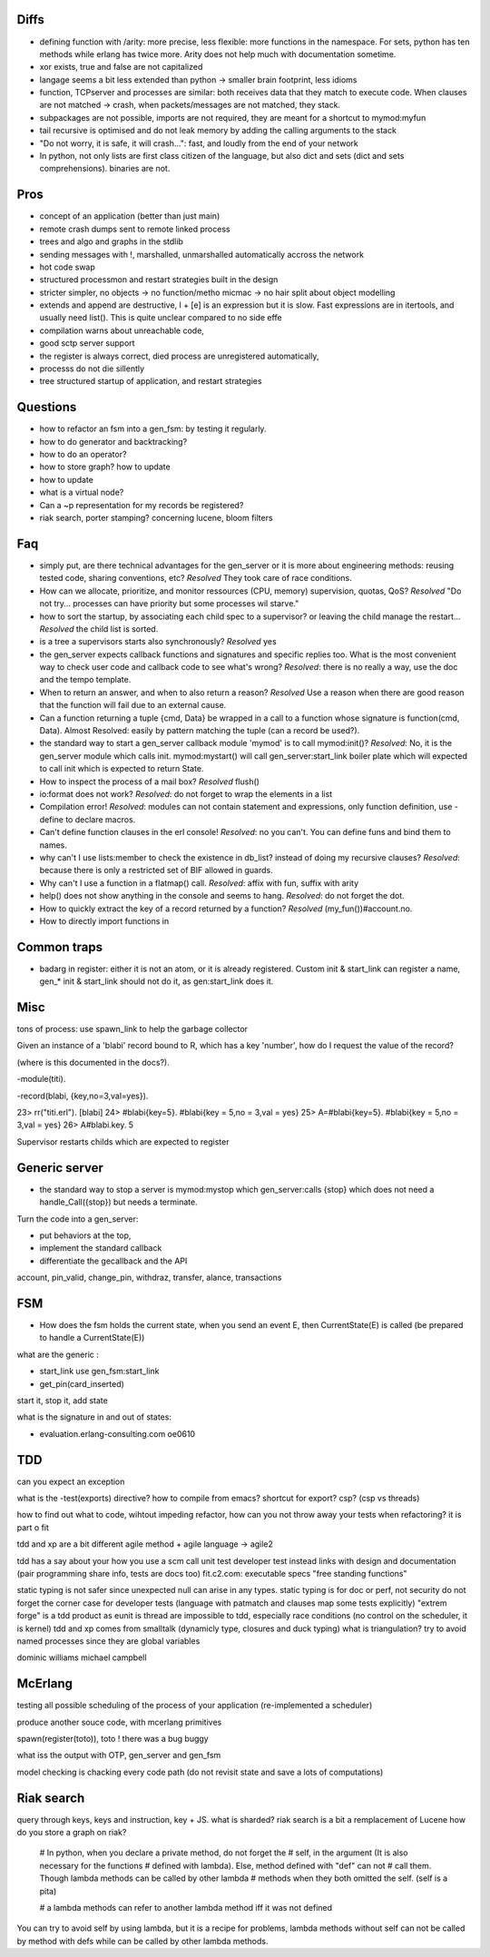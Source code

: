 

Diffs
=====

- defining function with /arity: more precise, less flexible: more
  functions in the namespace. For sets, python has ten methods while
  erlang has twice more. Arity does not help much with documentation
  sometime.

- xor exists, true and false are not capitalized

- langage seems a bit less extended than python -> smaller brain
  footprint, less idioms

- function, TCPserver and processes are similar: both receives data
  that they match to execute code. When clauses are not matched ->
  crash, when packets/messages are not matched, they stack.

- subpackages are not possible, imports are not required, they are
  meant for a shortcut to mymod:myfun

- tail recursive is optimised and do not leak memory by adding the
  calling arguments to the stack

- "Do not worry, it is safe, it will crash...": fast, and loudly from
  the end of your network

- In python, not only lists are first class citizen of the language,
  but also dict and sets (dict and sets comprehensions). binaries are not.

Pros
====

- concept of an application (better than just main)

- remote crash dumps sent to remote linked process

- trees and algo and graphs in the stdlib

- sending messages with !, marshalled, unmarshalled automatically
  accross the network

- hot code swap

- structured processmon and restart strategies built in the design

- stricter simpler, no objects -> no function/metho micmac -> no hair
  split about object modelling

- extends and append are destructive, l + [e] is an expression but it
  is slow. Fast expressions are in itertools, and usually need
  list(). This is quite unclear compared to no side effe

- compilation warns about unreachable code,

- good sctp server support

- the register is always correct, died process are unregistered
  automatically,

- processs do not die sillently

- tree structured startup of application, and restart strategies


Questions
=========

- how to refactor an fsm into a gen_fsm: by testing it regularly.

- how to do generator and backtracking?

- how to do an operator?

- how to store graph? how to update

- how to update

- what is a virtual node?

- Can a ~p representation for my records be registered?

- riak search, porter stamping? concerning lucene, bloom filters

Faq
===

- simply put, are there technical advantages for the gen_server or it
  is more about engineering methods: reusing tested code, sharing
  conventions, etc? *Resolved* They took care of race conditions.

- How can we allocate, prioritize, and monitor ressources (CPU,
  memory) supervision, quotas, QoS? *Resolved* "Do not
  try... processes can have priority but some processes wil starve."

- how to sort the startup, by associating each child spec to a
  supervisor? or leaving the child manage the restart... *Resolved*
  the child list is sorted.

- is a tree a supervisors starts also synchronously? *Resolved* yes

- the gen_server expects callback functions and signatures and
  specific replies too. What is the most convenient way to check user
  code and callback code to see what's wrong? *Resolved*: there is no
  really a way, use the doc and the tempo template.

- When to return an answer, and when to also return a reason?
  *Resolved* Use a reason when there are good reason that the function
  will fail due to an external cause.

- Can a function returning a tuple {cmd, Data} be wrapped in a call to
  a function whose signature is function(cmd, Data). Almost Resolved:
  easily by pattern matching the tuple (can a record be used?).

- the standard way to start a gen_server callback module 'mymod' is to
  call mymod:init()? *Resolved*: No, it is the gen_server module which
  calls init.  mymod:mystart() will call gen_server:start_link boiler
  plate which will expected to call init which is expected to return
  State.

- How to inspect the process of a mail box? *Resolved* flush()

- io:format does not work? *Resolved*: do not forget to wrap the
  elements in a list

- Compilation error! *Resolved*: modules can not contain statement and
  expressions, only function definition, use -define to declare
  macros.

- Can't define function clauses in the erl console! *Resolved*: no you
  can't. You can define funs and bind them to names.

- why can't I use lists:member to check the existence in db_list?
  instead of doing my recursive clauses? *Resolved*: because there is
  only a restricted set of BIF allowed in guards.

- Why can't I use a function in a flatmap() call. *Resolved*: affix with
  fun, suffix with arity

- help() does not show anything in the console and seems to
  hang. *Resolved*: do not forget the dot.

- How to quickly extract the key of a record returned by a function?
  *Resolved* (my_fun())#account.no.

- How to directly import functions in

Common traps
============

- badarg in register: either it is not an atom, or it is already
  registered. Custom init & start_link can register a name, gen_* init
  & start_link should not do it, as gen:start_link does it.


Misc
====

tons of process: use spawn_link to help the garbage collector

Given an instance of a 'blabi' record bound to R, which has a key
'number', how do I request the value of the record? 

(where is this documented in the docs?).

-module(titi).

-record(blabi, {key,no=3,val=yes}).

23> rr("titi.erl").
[blabi]
24> #blabi{key=5}.
#blabi{key = 5,no = 3,val = yes}
25> A=#blabi{key=5}.
#blabi{key = 5,no = 3,val = yes}
26> A#blabi.key.
5


Supervisor restarts childs which are expected to register


Generic server
=============

- the standard way to stop a server is mymod:mystop which
  gen_server:calls {stop} which does not need a handle_Call({stop})
  but needs a terminate.

 
Turn the code into a gen_server: 

- put behaviors at the top, 

- implement the standard callback

- differentiate the gecallback and the API

account, pin_valid, change_pin, withdraz, transfer, alance, transactions


FSM
===

- How does the fsm holds the current state, when you send an event E,
  then CurrentState(E) is called (be prepared to handle a CurrentState(E))

what are the generic :

- start_link use gen_fsm:start_link

- get_pin(card_inserted)

start it, stop it, add state

what is the signature in and out of states:

- evaluation.erlang-consulting.com oe0610

TDD
===


can you expect an exception

what is the -test(exports) directive? how to compile from emacs?
shortcut for export?
csp? (csp vs threads)

how to find out what to code, wihtout impeding refactor, 
how can you not throw away your tests when refactoring? it is part o fit


tdd and xp are a bit different
agile method + agile language -> agile2

tdd has a say about your how you use a scm
call unit test developer test instead
links with design and documentation (pair programming share info, tests are docs too)
fit.c2.com: executable specs
"free standing functions"

static typing is not safer since unexpected null can arise in any
types. static typing is for doc or perf, not security
do not forget the corner case for developer tests (language with patmatch and clauses map some tests explicitly)
"extrem forge" is a tdd product as eunit is
thread are impossible to tdd, especially race conditions (no control on the scheduler, it is kernel)
tdd and xp comes from smalltalk (dynamicly type, closures and duck typing)
what is triangulation?
try to avoid named processes since they are global variables

dominic williams
michael campbell

McErlang
========


testing all possible scheduling of the process of your application (re-implemented a scheduler)

produce another souce code, with mcerlang primitives

spawn(register(toto)), toto ! there was a bug buggy 

what iss the output with OTP, gen_server and gen_fsm

model checking is chacking every code path (do not revisit state and save a lots of computations)

Riak search
===========

query through keys, keys and instruction, key + JS.
what is sharded?
riak search is a bit a remplacement of Lucene
how do you store a graph on riak?


    # In python, when you declare a private method, do not forget the
    # self, in the argument (It is also necessary for the functions
    # defined with lambda). Else, method defined with "def" can not
    # call them. Though lambda methods can be called by other lambda
    # methods when they both omitted the self. (self is a pita)

    # a lambda methods can refer to another lambda method iff it was not defined  

You can try to avoid self by using lambda, but it is a recipe for
problems, lambda methods without self can not be called by method with
defs while can be called by other lambda methods.
